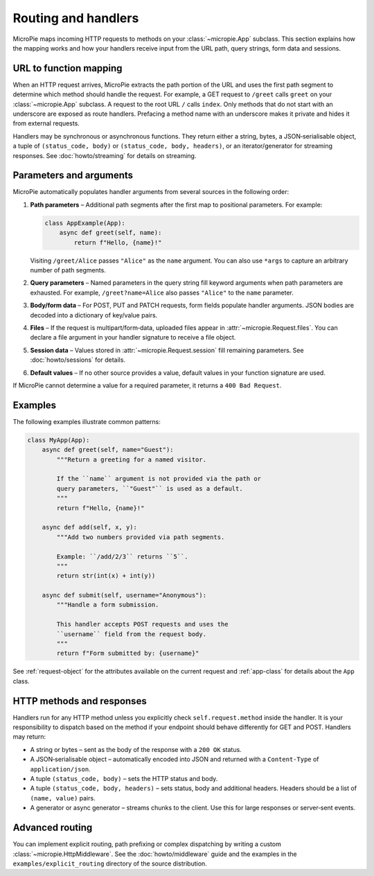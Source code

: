 Routing and handlers
====================

MicroPie maps incoming HTTP requests to methods on your :class:`~micropie.App`
subclass.  This section explains how the mapping works and how your
handlers receive input from the URL path, query strings, form data and
sessions.

URL to function mapping
-----------------------

When an HTTP request arrives, MicroPie extracts the path portion of the
URL and uses the first path segment to determine which method should
handle the request.  For example, a GET request to ``/greet`` calls
``greet`` on your :class:`~micropie.App` subclass.  A request to the
root URL ``/`` calls ``index``.  Only methods that do not start with
an underscore are exposed as route handlers.  Prefacing a method name
with an underscore makes it private and hides it from external
requests.

Handlers may be synchronous or asynchronous functions.  They return
either a string, bytes, a JSON‑serialisable object, a tuple of
``(status_code, body)`` or ``(status_code, body, headers)``, or an
iterator/generator for streaming responses.  See
:doc:`howto/streaming` for details on streaming.

Parameters and arguments
------------------------

MicroPie automatically populates handler arguments from several
sources in the following order:

1. **Path parameters** – Additional path segments after the first map to
   positional parameters.  For example:

   .. code-block:: python

      class AppExample(App):
          async def greet(self, name):
              return f"Hello, {name}!"

   Visiting ``/greet/Alice`` passes ``"Alice"`` as the ``name`` argument.
   You can also use ``*args`` to capture an arbitrary number of path
   segments.

2. **Query parameters** – Named parameters in the query string fill
   keyword arguments when path parameters are exhausted.  For example,
   ``/greet?name=Alice`` also passes ``"Alice"`` to the ``name``
   parameter.

3. **Body/form data** – For POST, PUT and PATCH requests, form fields
   populate handler arguments.  JSON bodies are decoded into a
   dictionary of key/value pairs.

4. **Files** – If the request is multipart/form‑data, uploaded files
   appear in :attr:`~micropie.Request.files`.  You can declare a file
   argument in your handler signature to receive a file object.

5. **Session data** – Values stored in :attr:`~micropie.Request.session`
   fill remaining parameters.  See :doc:`howto/sessions` for details.

6. **Default values** – If no other source provides a value, default
   values in your function signature are used.

If MicroPie cannot determine a value for a required parameter, it
returns a ``400 Bad Request``.

Examples
--------

The following examples illustrate common patterns:

.. code-block:: python

   class MyApp(App):
       async def greet(self, name="Guest"):
           """Return a greeting for a named visitor.

           If the ``name`` argument is not provided via the path or
           query parameters, ``"Guest"`` is used as a default.
           """
           return f"Hello, {name}!"

       async def add(self, x, y):
           """Add two numbers provided via path segments.

           Example: ``/add/2/3`` returns ``5``.
           """
           return str(int(x) + int(y))

       async def submit(self, username="Anonymous"):
           """Handle a form submission.

           This handler accepts POST requests and uses the
           ``username`` field from the request body.
           """
           return f"Form submitted by: {username}"

See :ref:`request-object` for the attributes available on the current
request and :ref:`app-class` for details about the ``App`` class.

HTTP methods and responses
--------------------------

Handlers run for any HTTP method unless you explicitly check
``self.request.method`` inside the handler.  It is your
responsibility to dispatch based on the method if your endpoint should
behave differently for GET and POST.  Handlers may return:

* A string or bytes – sent as the body of the response with a
  ``200 OK`` status.
* A JSON‑serialisable object – automatically encoded into JSON and
  returned with a ``Content‑Type`` of ``application/json``.
* A tuple ``(status_code, body)`` – sets the HTTP status and body.
* A tuple ``(status_code, body, headers)`` – sets status, body and
  additional headers.  Headers should be a list of ``(name, value)`` pairs.
* A generator or async generator – streams chunks to the client.  Use
  this for large responses or server‑sent events.

Advanced routing
----------------

You can implement explicit routing, path prefixing or complex
dispatching by writing a custom :class:`~micropie.HttpMiddleware`.  See
the :doc:`howto/middleware` guide and the examples in the
``examples/explicit_routing`` directory of the source distribution.